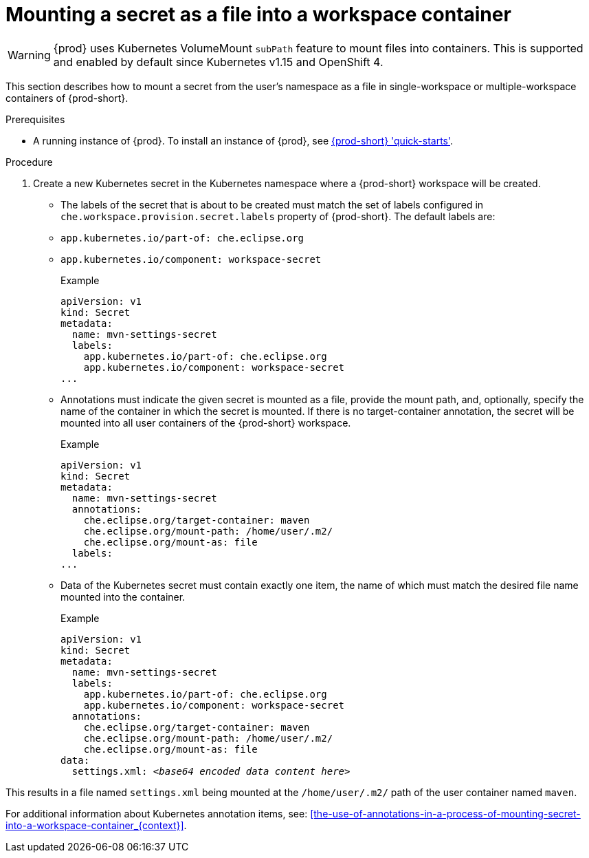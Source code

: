 // Module included in the following assemblies:
//
// mounting-a-secret-as-a-file-or-an-environment-variable-into-a-workspace-container

[id="mounting-a-secret-as-a-file-into-a-workspace-container_{context}"]
= Mounting a secret as a file into a workspace container

WARNING: {prod} uses Kubernetes VolumeMount `subPath` feature to mount files into containers. This is supported and enabled by default since Kubernetes v1.15 and OpenShift 4.

This section describes how to mount a secret from the user's namespace as a file in single-workspace or multiple-workspace containers of {prod-short}.

.Prerequisites

* A running instance of {prod}. To install an instance of {prod}, see link:{site-baseurl}che-7/che-quick-starts/[{prod-short} 'quick-starts'].

.Procedure

. Create a new Kubernetes secret in the Kubernetes namespace where a {prod-short} workspace will be created.

* The labels of the secret that is about to be created must match the set of labels configured in `che.workspace.provision.secret.labels` property of {prod-short}. The default labels are:

* `app.kubernetes.io/part-of: che.eclipse.org` 
* `app.kubernetes.io/component: workspace-secret`
+
.Example
[source,yaml]
----
apiVersion: v1
kind: Secret
metadata:
  name: mvn-settings-secret
  labels:
    app.kubernetes.io/part-of: che.eclipse.org
    app.kubernetes.io/component: workspace-secret
...
----

* Annotations must indicate the given secret is mounted as a file, provide the mount path, and, optionally, specify the name of the container in which the secret is mounted. If there is no target-container annotation, the secret will be mounted into all user containers of the {prod-short} workspace.
+
.Example
[source,yaml]
----
apiVersion: v1
kind: Secret
metadata:
  name: mvn-settings-secret
  annotations:
    che.eclipse.org/target-container: maven
    che.eclipse.org/mount-path: /home/user/.m2/
    che.eclipse.org/mount-as: file
  labels:
...
----

* Data of the Kubernetes secret must contain exactly one item, the name of which must match the desired file name mounted into the container.
+
.Example
[source,yaml,subs="+quotes"]
----
apiVersion: v1
kind: Secret
metadata:
  name: mvn-settings-secret
  labels:
    app.kubernetes.io/part-of: che.eclipse.org
    app.kubernetes.io/component: workspace-secret
  annotations:
    che.eclipse.org/target-container: maven
    che.eclipse.org/mount-path: /home/user/.m2/
    che.eclipse.org/mount-as: file
data:
  settings.xml: __<base64 encoded data content here>__
----

This results in a file named `settings.xml` being mounted at the `/home/user/.m2/` path of the user container named `maven`.

For additional information about Kubernetes annotation items, see: xref:the-use-of-annotations-in-a-process-of-mounting-secret-into-a-workspace-container_{context}[].
